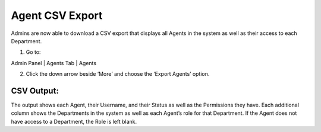 Agent CSV Export
================

Admins are now able to download a CSV export that displays all Agents in the system as well as their access to each Department.

.. raw:: html

    <div style="position: relative; padding-bottom: 2%; height: 0; overflow: hidden; max-width: 100%; height: auto;">
        <iframe width="560" height="315" src="https://www.youtube.com/embed/5Yxfe85KZGk?start=17&end=82" frameborder="0" allow="accelerometer; autoplay; encrypted-media; gyroscope; picture-in-picture" allowfullscreen></iframe>
    </div>

1. Go to:

Admin Panel | Agents Tab | Agents

.. image:: ../_static/images/agentcsv_agents.png
  :alt: All Agents

2. Click the down arrow beside ‘More’ and choose the ‘Export Agents’ option.

.. image:: ../_static/images/agentcsv_exportagents.png
  :alt: Export Agents

CSV Output:
-----------

.. image:: ../_static/images/agentcsv_csvoutput.png
  :alt: Export Agents Output

The output shows each Agent, their Username, and their Status as well as the Permissions they have. Each additional column shows the Departments in the system as well as each Agent’s role for that Department. If the Agent does not have access to a Department, the Role is left blank.
